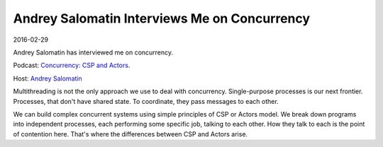 Andrey Salomatin Interviews Me on Concurrency
=============================================

2016-02-29

Andrey Salomatin has interviewed me on concurrency.

Podcast: `Concurrency: CSP and Actors <https://soundcloud.com/podcastcode/2-concurrency-csp-actors>`_.

Host: `Andrey Salomatin <https://twitter.com/flpvsk>`_

Multithreading is not the only approach we use to deal with concurrency. Single-purpose processes is our next frontier. Processes, that don't have shared state. To coordinate, they pass messages to each other.

We can build complex concurrent systems using simple principles of CSP or Actors model. We break down programs into independent processes, each performing some specific job, talking to each other. How they talk to each is the point of contention here. That's where the differences between CSP and Actors arise.

